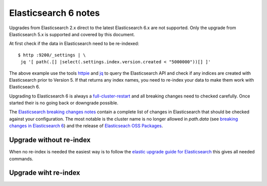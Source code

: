 .. _es6_reindex:

*********************
Elasticsearch 6 notes
*********************


Upgrades from Elasticsearch 2.x direct to the latest Elasticsearch 6.x are not supported. Only the upgrade from Elasticsearch 5.x is supported and covered by this document.

At first check if the data in Elasticsearch need to be re-indexed::

    $ http :9200/_settings | \
     jq '[ path(.[] |select(.settings.index.version.created < "5000000"))[] ]'

The above example use the tools `httpie <https://httpie.org/>`__ and `jq <https://stedolan.github.io/jq/>`__ to query the Elasticsearch API and check if any indices are created with Elasticsearch prior to Version 5. If that returns any index names, you need to re-index your data to make them work with Elasticseach 6.

Upgrading to Elasticsearch 6 is always a `full-cluster-restart <https://www.elastic.co/guide/en/elasticsearch/reference/6.x/restart-upgrade.html>`__ and all breaking changes need to checked carefully. Once started their is no going back or downgrade possible.

The `Elasticsearch breaking changes notes <https://www.elastic.co/guide/en/elasticsearch/reference/current/breaking-changes-6.0.html>`__ contain a complete list of changes in Elasticsearch that should be checked against your configuration. The most notable is the cluster name is no longer allowed in `path.data` (see `breaking changes in Elasticsearch 6 <https://www.elastic.co/guide/en/elasticsearch/reference/current/breaking-changes-6.0.html#_cluster_name_no_longer_allowed_in_path_data>`__) and the release of `Elasticseach OSS Packages <https://www.elastic.co/products/x-pack/open>`__. 

Upgrade without re-index
========================

When no re-index is needed the easiest way is to follow the `elastic upgrade guide for Elasticsearch <https://www.elastic.co/guide/en/elasticsearch/reference/6.5/restart-upgrade.html>`__ this gives all needed commands. 

Upgrade wiht re-index
=====================

 